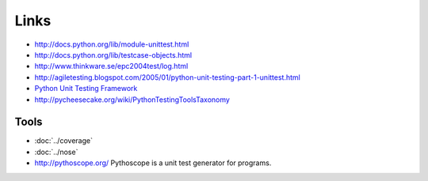 Links
*****

- http://docs.python.org/lib/module-unittest.html
- http://docs.python.org/lib/testcase-objects.html
- http://www.thinkware.se/epc2004test/log.html
- http://agiletesting.blogspot.com/2005/01/python-unit-testing-part-1-unittest.html
- `Python Unit Testing Framework`_
- http://pycheesecake.org/wiki/PythonTestingToolsTaxonomy

Tools
-----

- :doc:`../coverage`
- :doc:`../nose`
- http://pythoscope.org/
  Pythoscope is a unit test generator for programs.


.. _`Python Unit Testing Framework`: http://pyunit.sourceforge.net/pyunit.html

